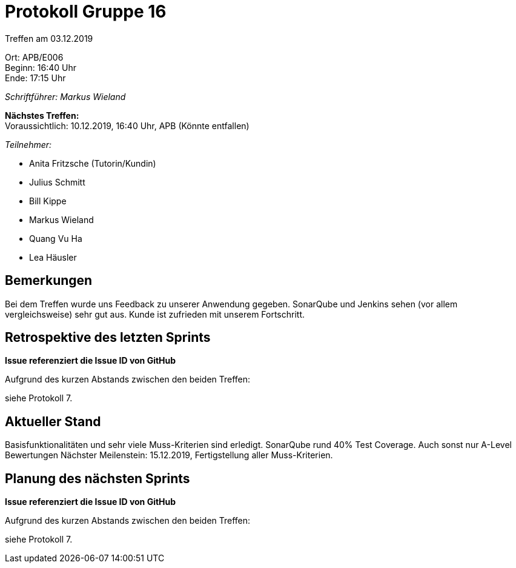 = Protokoll Gruppe 16

Treffen am 03.12.2019

Ort:      APB/E006 +
Beginn:   16:40 Uhr +
Ende:     17:15 Uhr

__Schriftführer: Markus Wieland__

*Nächstes Treffen:* +
Voraussichtlich: 10.12.2019, 16:40 Uhr, APB (Könnte entfallen)

__Teilnehmer:__
//Tabellarisch oder Aufzählung, Kennzeichnung von Teilnehmern mit besonderer Rolle (z.B. Kunde)

- Anita Fritzsche (Tutorin/Kundin)
- Julius Schmitt
- Bill Kippe
- Markus Wieland
- Quang Vu Ha
- Lea Häusler

== Bemerkungen

Bei dem Treffen wurde uns Feedback zu unserer Anwendung gegeben. SonarQube und Jenkins sehen (vor allem vergleichsweise) sehr gut aus. Kunde ist zufrieden mit unserem Fortschritt.

== Retrospektive des letzten Sprints
*Issue referenziert die Issue ID von GitHub*
// Wie ist der Status der im letzten Sprint erstellten Issues/veteilten Aufgaben?

// See http://asciidoctor.org/docs/user-manual/=tables
Aufgrund des kurzen Abstands zwischen den beiden Treffen:

siehe Protokoll 7.       


== Aktueller Stand

Basisfunktionalitäten und sehr viele Muss-Kriterien sind erledigt. SonarQube rund 40% Test Coverage. Auch sonst nur A-Level Bewertungen
Nächster Meilenstein: 15.12.2019, Fertigstellung aller Muss-Kriterien. 

== Planung des nächsten Sprints
*Issue referenziert die Issue ID von GitHub*

// See http://asciidoctor.org/docs/user-manual/=tables
Aufgrund des kurzen Abstands zwischen den beiden Treffen:

siehe Protokoll 7.       






